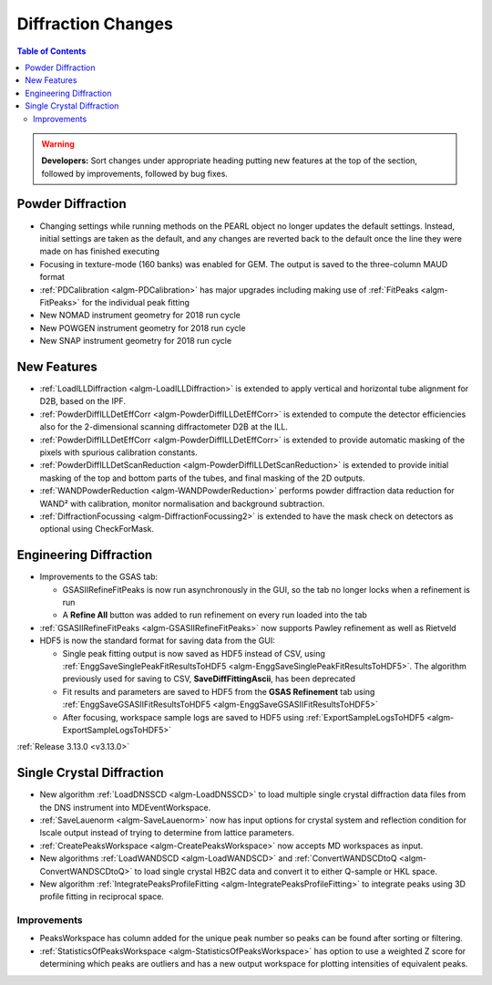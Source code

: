 ===================
Diffraction Changes
===================

.. contents:: Table of Contents
   :local:

.. warning:: **Developers:** Sort changes under appropriate heading
    putting new features at the top of the section, followed by
    improvements, followed by bug fixes.

Powder Diffraction
------------------

- Changing settings while running methods on the PEARL object no
  longer updates the default settings. Instead, initial settings are
  taken as the default, and any changes are reverted back to the
  default once the line they were made on has finished executing
- Focusing in texture-mode (160 banks) was enabled for GEM. The output
  is saved to the three-column MAUD format
- :ref:`PDCalibration <algm-PDCalibration>` has major upgrades including making use of :ref:`FitPeaks <algm-FitPeaks>` for the individual peak fitting
- New NOMAD instrument geometry for 2018 run cycle
- New POWGEN instrument geometry for 2018 run cycle
- New SNAP instrument geometry for 2018 run cycle

New Features
------------

- :ref:`LoadILLDiffraction <algm-LoadILLDiffraction>` is extended to apply vertical and horizontal tube alignment for D2B, based on the IPF.
- :ref:`PowderDiffILLDetEffCorr <algm-PowderDiffILLDetEffCorr>` is extended to compute the detector efficiencies also for the 2-dimensional scanning diffractometer D2B at the ILL.
- :ref:`PowderDiffILLDetEffCorr <algm-PowderDiffILLDetEffCorr>` is extended to provide automatic masking of the pixels with spurious calibration constants.
- :ref:`PowderDiffILLDetScanReduction <algm-PowderDiffILLDetScanReduction>` is extended to provide initial masking of the top and bottom parts of the tubes, and final masking of the 2D outputs.
- :ref:`WANDPowderReduction <algm-WANDPowderReduction>` performs powder diffraction data reduction for WAND² with calibration, monitor normalisation and background subtraction.
- :ref:`DiffractionFocussing <algm-DiffractionFocussing2>` is extended to have the mask check on detectors as optional using CheckForMask.


Engineering Diffraction
-----------------------

- Improvements to the GSAS tab:

  - GSASIIRefineFitPeaks is now run asynchronously in the GUI, so the
    tab no longer locks when a refinement is run
  - A **Refine All** button was added to run refinement on every run
    loaded into the tab

- :ref:`GSASIIRefineFitPeaks <algm-GSASIIRefineFitPeaks>` now supports Pawley refinement as well as Rietveld
- HDF5 is now the standard format for saving data from the GUI:

  - Single peak fitting output is now saved as HDF5 instead of CSV,
    using :ref:`EnggSaveSinglePeakFitResultsToHDF5
    <algm-EnggSaveSinglePeakFitResultsToHDF5>`. The algorithm
    previously used for saving to CSV, **SaveDiffFittingAscii**, has
    been deprecated
  - Fit results and parameters are saved to HDF5 from the **GSAS
    Refinement** tab using :ref:`EnggSaveGSASIIFitResultsToHDF5
    <algm-EnggSaveGSASIIFitResultsToHDF5>`
  - After focusing, workspace sample logs are saved to HDF5 using
    :ref:`ExportSampleLogsToHDF5 <algm-ExportSampleLogsToHDF5>`


:ref:`Release 3.13.0 <v3.13.0>`

Single Crystal Diffraction
--------------------------


- New algorithm :ref:`LoadDNSSCD <algm-LoadDNSSCD>` to load multiple single crystal diffraction data files from the DNS instrument into MDEventWorkspace.

- :ref:`SaveLauenorm <algm-SaveLauenorm>` now has input options for crystal system and reflection condition for lscale output instead of trying to determine from lattice parameters.

- :ref:`CreatePeaksWorkspace <algm-CreatePeaksWorkspace>` now accepts MD workspaces as input.

- New algorithms :ref:`LoadWANDSCD <algm-LoadWANDSCD>` and :ref:`ConvertWANDSCDtoQ <algm-ConvertWANDSCDtoQ>` to load single crystal HB2C data and convert it to either Q-sample or HKL space.

- New algorithm :ref:`IntegratePeaksProfileFitting <algm-IntegratePeaksProfileFitting>` to integrate peaks using 3D profile fitting in reciprocal space.

Improvements
############

- PeaksWorkspace has column added for the unique peak number so peaks can be found after sorting or filtering.

- :ref:`StatisticsOfPeaksWorkspace <algm-StatisticsOfPeaksWorkspace>` has option to use a weighted Z score for determining which peaks are outliers and has a new output workspace for plotting intensities of equivalent peaks.
